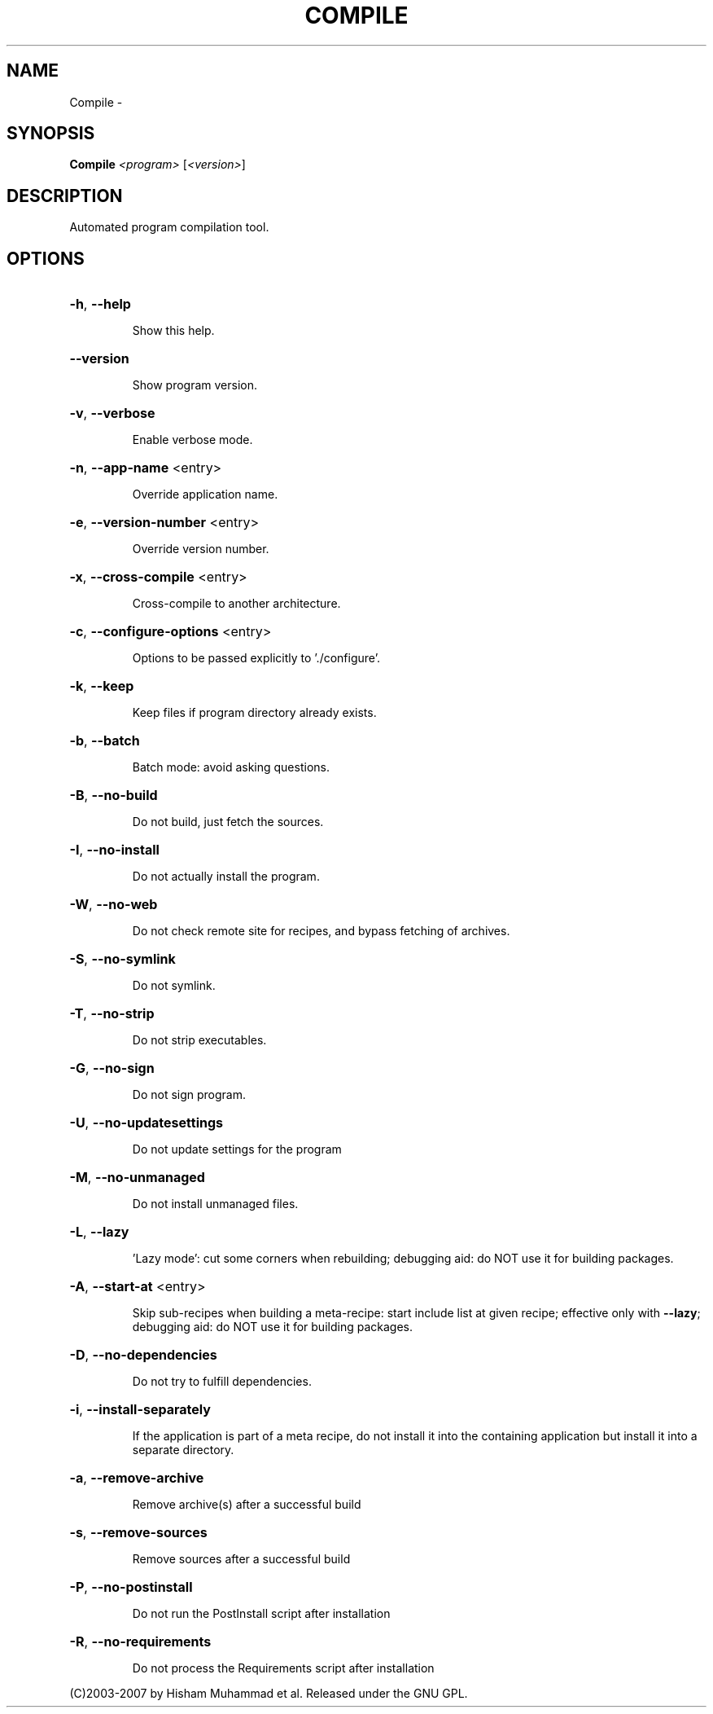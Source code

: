 .\" DO NOT MODIFY THIS FILE!  It was generated by help2man 1.36.
.TH COMPILE "1" "September 2008" "GoboLinux" "User Commands"
.SH NAME
Compile \-  
.SH SYNOPSIS
.B Compile
\fI<program> \fR[\fI<version>\fR]
.SH DESCRIPTION
Automated program compilation tool.
.SH OPTIONS
.HP
\fB\-h\fR, \fB\-\-help\fR
.IP
Show this help.
.HP
\fB\-\-version\fR
.IP
Show program version.
.HP
\fB\-v\fR, \fB\-\-verbose\fR
.IP
Enable verbose mode.
.HP
\fB\-n\fR, \fB\-\-app\-name\fR <entry>
.IP
Override application name.
.HP
\fB\-e\fR, \fB\-\-version\-number\fR <entry>
.IP
Override version number.
.HP
\fB\-x\fR, \fB\-\-cross\-compile\fR <entry>
.IP
Cross\-compile to another architecture.
.HP
\fB\-c\fR, \fB\-\-configure\-options\fR <entry>
.IP
Options to be passed explicitly to './configure'.
.HP
\fB\-k\fR, \fB\-\-keep\fR
.IP
Keep files if program directory already exists.
.HP
\fB\-b\fR, \fB\-\-batch\fR
.IP
Batch mode: avoid asking questions.
.HP
\fB\-B\fR, \fB\-\-no\-build\fR
.IP
Do not build, just fetch the sources.
.HP
\fB\-I\fR, \fB\-\-no\-install\fR
.IP
Do not actually install the program.
.HP
\fB\-W\fR, \fB\-\-no\-web\fR
.IP
Do not check remote site for recipes, and bypass fetching of archives.
.HP
\fB\-S\fR, \fB\-\-no\-symlink\fR
.IP
Do not symlink.
.HP
\fB\-T\fR, \fB\-\-no\-strip\fR
.IP
Do not strip executables.
.HP
\fB\-G\fR, \fB\-\-no\-sign\fR
.IP
Do not sign program.
.HP
\fB\-U\fR, \fB\-\-no\-updatesettings\fR
.IP
Do not update settings for the program
.HP
\fB\-M\fR, \fB\-\-no\-unmanaged\fR
.IP
Do not install unmanaged files.
.HP
\fB\-L\fR, \fB\-\-lazy\fR
.IP
\&'Lazy mode': cut some corners when rebuilding; debugging aid: do NOT use it for building packages.
.HP
\fB\-A\fR, \fB\-\-start\-at\fR <entry>
.IP
Skip sub\-recipes when building a meta\-recipe: start include list at given recipe; effective only with \fB\-\-lazy\fR; debugging aid: do NOT use it for building packages.
.HP
\fB\-D\fR, \fB\-\-no\-dependencies\fR
.IP
Do not try to fulfill dependencies.
.HP
\fB\-i\fR, \fB\-\-install\-separately\fR
.IP
If the application is part of a meta recipe, do not install it into the containing application but install it into a separate directory.
.HP
\fB\-a\fR, \fB\-\-remove\-archive\fR
.IP
Remove archive(s) after a successful build
.HP
\fB\-s\fR, \fB\-\-remove\-sources\fR
.IP
Remove sources after a successful build
.HP
\fB\-P\fR, \fB\-\-no\-postinstall\fR
.IP
Do not run the PostInstall script after installation
.HP
\fB\-R\fR, \fB\-\-no\-requirements\fR
.IP
Do not process the Requirements script after installation
.PP
(C)2003\-2007 by Hisham Muhammad et al. Released under the GNU GPL.
